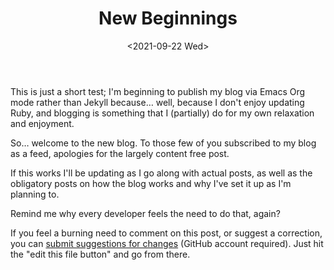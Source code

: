#+TITLE: New Beginnings
#+DATE:<2021-09-22 Wed>

This is just a short test; I'm beginning to publish my blog via Emacs Org mode rather than Jekyll because... well, because I don't enjoy updating Ruby, and blogging is something that I (partially) do for my own relaxation and enjoyment.

So... welcome to the new blog. To those few of you subscribed to my blog as a feed, apologies for the largely content free post.

If this works I'll be updating as I go along with actual posts, as well as the obligatory posts on how the blog works and why I've set it up as I'm planning to.

Remind me why every developer feels the need to do that, again?

If you feel a burning need to comment on this post, or suggest a correction, you can [[https://github.com/mavnn/blog/blob/master/2021/09/22/NewBeginnings.org][submit suggestions for changes]] (GitHub account required). Just hit the "edit this file button" and go from there.

